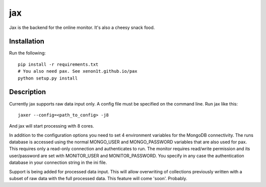 ===
jax
===


Jax is the backend for the online monitor. It's also a cheesy snack food.

Installation
============

Run the following::

  pip install -r requirements.txt
  # You also need pax. See xenon1t.github.io/pax
  python setup.py install



Description
===========

Currently jax supports raw data input only. A config file must be specified on 
the command line. Run jax like this::

  jaxer --config=<path_to_config> -j8

And jax will start processing with 8 cores. 

In addition to the configuration options you need to set 4 environment variables 
for the MongoDB connectivity. The runs database is accessed using the normal 
MONGO_USER and MONGO_PASSWORD variables that are also used for pax. This 
requires only a read-only connection and authenticates to run. The monitor 
requires read/write permission and its user/password are set with MONITOR_USER 
and MONITOR_PASSWORD. You specify in any case the authentication database in 
your connection string in the ini file. 

Support is being added for processed data input. This will allow overwriting of 
collections previously written with a subset of raw data with the full processed 
data. This feature will come 'soon'. Probably.
